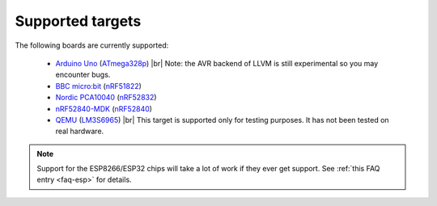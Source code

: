 .. targets:

.. |br| raw:: html

    <br>

Supported targets
=================

The following boards are currently supported:

  * `Arduino Uno <https://store.arduino.cc/arduino-uno-rev3>`_ (`ATmega328p
    <https://www.microchip.com/wwwproducts/en/ATmega328p>`_) |br|
    Note: the AVR backend of LLVM is still experimental so you may encounter
    bugs.
  * `BBC micro:bit <https://microbit.org/>`_ (`nRF51822
    <https://www.nordicsemi.com/eng/Products/Bluetooth-low-energy/nRF51822>`_)
  * `Nordic PCA10040
    <https://www.nordicsemi.com/eng/Products/Bluetooth-low-energy/nRF52-DK>`_
    (`nRF52832
    <https://www.nordicsemi.com/eng/Products/Bluetooth-low-energy/nRF52832>`_)
  * `nRF52840-MDK <https://wiki.makerdiary.com/nrf52840-mdk/>`_ (`nRF52840
    <https://www.nordicsemi.com/eng/Products/nRF52840>`_)
  * `QEMU <https://wiki.qemu.org/Documentation/Platforms/ARM>`_ (`LM3S6965
    <http://www.ti.com/product/LM3S6965>`_) |br|
    This target is supported only for testing purposes. It has not been tested
    on real hardware.


.. note::
   Support for the ESP8266/ESP32 chips will take a lot of work if they ever get
   support. See :ref:`this FAQ entry <faq-esp>` for details.
